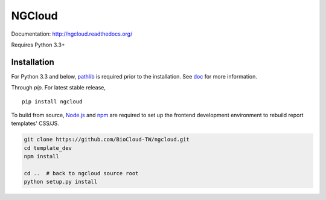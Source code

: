 *******
NGCloud
*******

Documentation: http://ngcloud.readthedocs.org/

Requires Python 3.3+


Installation
============

For Python 3.3 and below, pathlib_ is required prior to the installation.
See `doc <http://ngcloud.readthedocs.org/en/latest/install.html>`_
for more information.

Through *pip*. For latest stable release,

::

    pip install ngcloud


To build from source, Node.js_ and npm_ are required to set up the frontend
development environment to rebuild report templates' CSS/JS.

.. code-block:: bash

    git clone https://github.com/BioCloud-TW/ngcloud.git
    cd template_dev
    npm install

    cd ..  # back to ngcloud source root
    python setup.py install

.. _pathlib: https://pypi.python.org/pypi/pathlib
.. _node.js: http://nodejs.org/
.. _npm: https://www.npmjs.org
